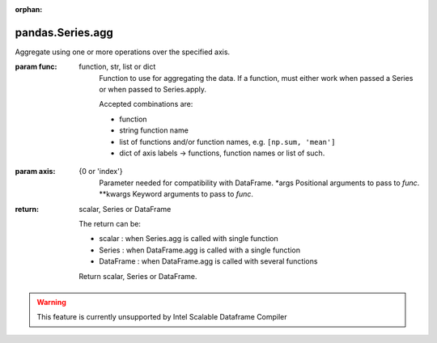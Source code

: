 .. _pandas.Series.agg:

:orphan:

pandas.Series.agg
*****************

Aggregate using one or more operations over the specified axis.

.. versionadded:: 0.20.0

:param func:
    function, str, list or dict
        Function to use for aggregating the data. If a function, must either
        work when passed a Series or when passed to Series.apply.

        Accepted combinations are:

        - function
        - string function name
        - list of functions and/or function names, e.g. ``[np.sum, 'mean']``
        - dict of axis labels -> functions, function names or list of such.

:param axis:
    {0 or 'index'}
        Parameter needed for compatibility with DataFrame.
        \*args
        Positional arguments to pass to `func`.
        \*\*kwargs
        Keyword arguments to pass to `func`.

:return: scalar, Series or DataFrame

    The return can be:

    - scalar : when Series.agg is called with single function
    - Series : when DataFrame.agg is called with a single function
    - DataFrame : when DataFrame.agg is called with several functions

    Return scalar, Series or DataFrame.



.. warning::
    This feature is currently unsupported by Intel Scalable Dataframe Compiler

